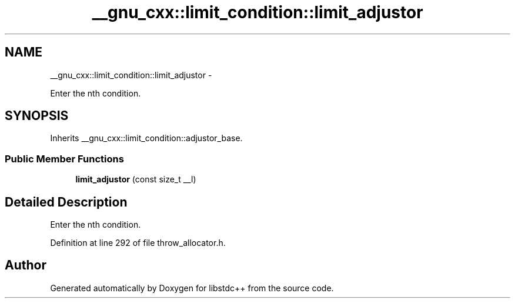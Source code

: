 .TH "__gnu_cxx::limit_condition::limit_adjustor" 3 "Sun Oct 10 2010" "libstdc++" \" -*- nroff -*-
.ad l
.nh
.SH NAME
__gnu_cxx::limit_condition::limit_adjustor \- 
.PP
Enter the nth condition.  

.SH SYNOPSIS
.br
.PP
.PP
Inherits __gnu_cxx::limit_condition::adjustor_base.
.SS "Public Member Functions"

.in +1c
.ti -1c
.RI "\fBlimit_adjustor\fP (const size_t __l)"
.br
.in -1c
.SH "Detailed Description"
.PP 
Enter the nth condition. 
.PP
Definition at line 292 of file throw_allocator.h.

.SH "Author"
.PP 
Generated automatically by Doxygen for libstdc++ from the source code.
